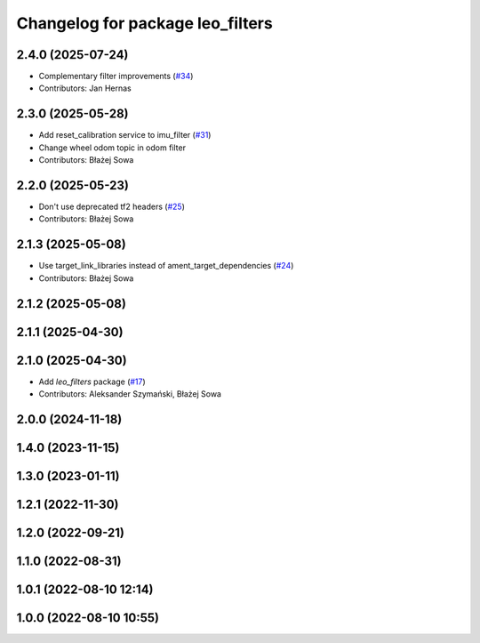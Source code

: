 ^^^^^^^^^^^^^^^^^^^^^^^^^^^^^^^^^
Changelog for package leo_filters
^^^^^^^^^^^^^^^^^^^^^^^^^^^^^^^^^

2.4.0 (2025-07-24)
------------------
* Complementary filter improvements (`#34 <https://github.com/LeoRover/leo_robot-ros2/issues/34>`_)
* Contributors: Jan Hernas

2.3.0 (2025-05-28)
------------------
* Add reset_calibration service to imu_filter (`#31 <https://github.com/LeoRover/leo_robot-ros2/issues/31>`_)
* Change wheel odom topic in odom filter
* Contributors: Błażej Sowa

2.2.0 (2025-05-23)
------------------
* Don't use deprecated tf2 headers (`#25 <https://github.com/LeoRover/leo_robot-ros2/issues/25>`_)
* Contributors: Błażej Sowa

2.1.3 (2025-05-08)
------------------
* Use target_link_libraries instead of ament_target_dependencies (`#24 <https://github.com/LeoRover/leo_robot-ros2/issues/24>`_)
* Contributors: Błażej Sowa

2.1.2 (2025-05-08)
------------------

2.1.1 (2025-04-30)
------------------

2.1.0 (2025-04-30)
------------------
* Add `leo_filters` package (`#17 <https://github.com/LeoRover/leo_robot-ros2/issues/17>`_)
* Contributors: Aleksander Szymański, Błażej Sowa

2.0.0 (2024-11-18)
------------------

1.4.0 (2023-11-15)
------------------

1.3.0 (2023-01-11)
------------------

1.2.1 (2022-11-30)
------------------

1.2.0 (2022-09-21)
------------------

1.1.0 (2022-08-31)
------------------

1.0.1 (2022-08-10 12:14)
------------------------

1.0.0 (2022-08-10 10:55)
------------------------
